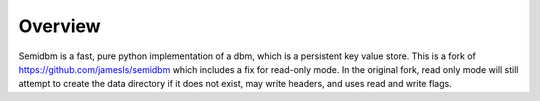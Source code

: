 ========
Overview
========

.. image:: https://secure.travis-ci.org/quora/semidbm2.png?branch=master
   :target: http://travis-ci.org/quora/semidbm2


Semidbm is a fast, pure python implementation of a dbm, which is a
persistent key value store. This is a fork of https://github.com/jamesls/semidbm
which includes a fix for read-only mode. In the original fork, read only mode
will still attempt to create the data directory if it does not exist, may write
headers, and uses read and write flags.
